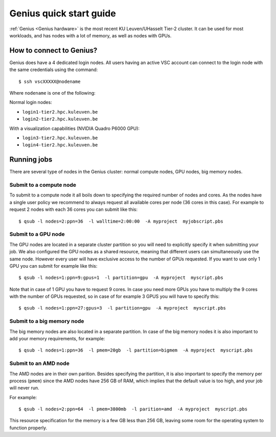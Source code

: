 Genius quick start guide
========================

:ref:`Genius <Genius hardware>` is the most recent KU Leuven/UHasselt Tier-2 cluster.  It can be used for most workloads, and has nodes with a lot of memory, as well as nodes with GPUs.


How to connect to Genius?
-------------------------
Genius does have a 4 dedicated login nodes. All users having an active VSC account can connect to the login node with the same credentials using the command::
  
   $ ssh vscXXXXX@nodename 

Where ``nodename`` is one of the following: 

Normal login nodes: 

- ``login1-tier2.hpc.kuleuven.be``
- ``login2-tier2.hpc.kuleuven.be``

With a visualization capabilities (NVIDIA Quadro P6000 GPU): 

- ``login3-tier2.hpc.kuleuven.be``
- ``login4-tier2.hpc.kuleuven.be``


Running jobs
------------
There are several type of nodes in the Genius cluster: normal compute nodes, GPU nodes, big memory nodes.


.. _submit to genius compute node:

Submit to a compute node
~~~~~~~~~~~~~~~~~~~~~~~~
To submit to a compute node it all boils down to specifying the required number of nodes and cores. As the nodes have a single user policy we recommend to always request all available cores per node (36 cores in this case). For example to request 2 nodes with each 36 cores you can submit like this::

   $ qsub -l nodes=2:ppn=36  -l walltime=2:00:00  -A myproject  myjobscript.pbs
  

.. _submit to genius GPU node:

Submit to a GPU node
~~~~~~~~~~~~~~~~~~~~
The GPU nodes are located in a separate cluster partition so you will need to explicitly specify it when submitting your job. We also configured the GPU nodes as a shared resource, meaning that different users can simultaneously use the same node. However every user will have exclusive access to the number of GPUs requested. If you want to use only 1 GPU you can submit for example like this::

   $ qsub -l nodes=1:ppn=9:gpus=1  -l partition=gpu  -A myproject  myscript.pbs
  
Note that in case of 1 GPU you have to request 9 cores. In case you need more GPUs you have to multiply the 9 cores with the number of GPUs requested, so in case of for example 3 GPUS you will have to specify this::

   $ qsub -l nodes=1:ppn=27:gpus=3  -l partition=gpu  -A myproject  myscript.pbs
   

.. _submit to genius big memory node:

Submit to a big memory node
~~~~~~~~~~~~~~~~~~~~~~~~~~~
The big memory nodes are also located in a separate partition. In case of the big memory nodes it is also important to add your memory requirements, for example:

::

   $ qsub -l nodes=1:ppn=36  -l pmem=20gb  -l partition=bigmem  -A myproject  myscript.pbs

.. _submit to genius AMD node:

Submit to an AMD node
~~~~~~~~~~~~~~~~~~~~~
The AMD nodes are in their own parition.  Besides specifying the partition,
it is also important to specify the memory per process (``pmem``) since
the AMD nodes have 256 GB of RAM, which implies that the default value is
too high, and your job will never run.

For example::

   $ qsub -l nodes=2:ppn=64  -l pmem=3800mb  -l parition=amd  -A myproject  myscript.pbs

This resource specification for the memory is a few GB less than 256 GB,
leaving some room for the operating system to function properly.
